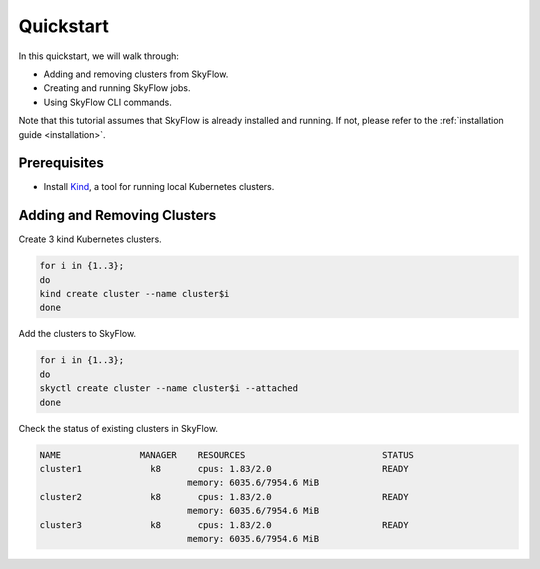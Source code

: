 .. _quickstart:

Quickstart
==================

In this quickstart, we will walk through:

- Adding and removing clusters from SkyFlow.
- Creating and running SkyFlow jobs.
- Using SkyFlow CLI commands.

Note that this tutorial assumes that SkyFlow is already installed and running. If not, please refer to the :ref:`installation guide <installation>`.

+++++++++++++++
Prerequisites
+++++++++++++++
- Install `Kind <https://kind.sigs.k8s.io/docs/user/quick-start/>`_, a tool for running local Kubernetes clusters.


+++++++++++++++
Adding and Removing Clusters
+++++++++++++++

Create 3 kind Kubernetes clusters.

.. code-block:: shell

  for i in {1..3};
  do 
  kind create cluster --name cluster$i
  done

Add the clusters to SkyFlow.

.. code-block:: shell

  for i in {1..3};
  do 
  skyctl create cluster --name cluster$i --attached
  done

Check the status of existing clusters in SkyFlow.

.. code-block:: shell

    NAME               MANAGER    RESOURCES                          STATUS
    cluster1             k8       cpus: 1.83/2.0                     READY
                                memory: 6035.6/7954.6 MiB
    cluster2             k8       cpus: 1.83/2.0                     READY
                                memory: 6035.6/7954.6 MiB
    cluster3             k8       cpus: 1.83/2.0                     READY
                                memory: 6035.6/7954.6 MiB

